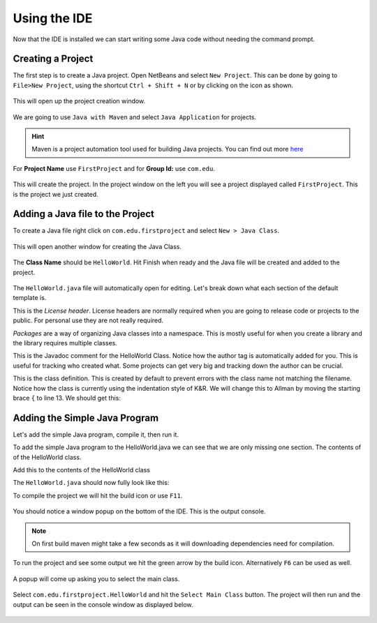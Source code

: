 Using the IDE 
=============

Now that the IDE is installed we can start writing some Java code without needing the command prompt. 

Creating a Project
------------------

The first step is to create a Java project. Open NetBeans and select ``New Project``. This can be done by going to ``File>New Project``, using the shortcut ``Ctrl + Shift + N`` or by clicking on the icon as shown.

.. figure:: images/using-the-ide-1.png
   :align: center
   
This will open up the project creation window.

.. figure:: images/using-the-ide-2.png
   :align: center
   
We are going to use ``Java with Maven`` and select ``Java Application`` for projects.

.. figure:: images/using-the-ide-3.png
   :align: center
 
.. hint:: Maven is a project automation tool used for building Java projects. You can find out more `here <https://maven.apache.org/>`__

.. figure:: images/using-the-ide-4.png
   :align: center

For **Project Name** use ``FirstProject`` and for **Group Id:** use ``com.edu``.

.. figure:: images/using-the-ide-5.png
   :align: center
   
This will create the project. In the project window on the left you will see a project displayed called ``FirstProject``. This is the project we just created.

Adding a Java file to the Project
---------------------------------

To create a Java file right click on ``com.edu.firstproject`` and select ``New > Java Class``.

.. figure:: images/using-the-ide-6.png
   :align: center
   
This will open another window for creating the Java Class.

.. figure:: images/using-the-ide-7.png
   :align: center
   
The **Class Name** should be ``HelloWorld``. Hit Finish when ready and the Java file will be created and added to the project. 

.. figure:: images/using-the-ide-8.png
   :align: center
   
The ``HelloWorld.java`` file will automatically open for editing. Let's break down what each section of the default template is.

.. code-block:: java
   :linenos: 

   /*
    * To change this license header, choose License Headers in Project Properties.
    * To change this template file, choose Tools | Templates
    * and open the template in the editor.
    */
    
This is the *License header*. License headers are normally required when you are going to release code or projects to the public. For personal use they are not really required. 

.. code-block:: java
   :linenos:
   :lineno-start: 6
   
   package com.edu.firstproject;
   
*Packages* are a way of organizing Java classes into a namespace. This is mostly useful for when you create a library and the library requires multiple classes. 

.. code-block:: java
   :linenos:
   :lineno-start: 8
   
   /**
    *
    * @author james
    */
    
This is the Javadoc comment for the HelloWorld Class. Notice how the author tag is automatically added for you. This is useful for tracking who created what. Some projects can get very big and tracking down the author can be crucial. 

.. code-block:: java
   :linenos:
   :lineno-start: 12
   
   public class HelloWorld {
    
   }
   
This is the class definition. This is created by default to prevent errors with the class name not matching the filename. Notice how the class is currently using the indentation style of K&R. We will change this to Allman by moving the starting brace ``{`` to line 13. We should get this:

.. code-block:: java
   :linenos:
   :lineno-start: 12

   public class HelloWorld   
   {
    
   }
   
Adding the Simple Java Program
------------------------------

Let's add the simple Java program, compile it, then run it. 

To add the simple Java program to the HelloWorld.java we can see that we are only missing one section. The contents of of the HelloWorld class.

Add this to the contents of the HelloWorld class

.. code-block:: java
   :linenos:
   
   public static void main(String[] args)
   {
      //Display message Hello World! on the console
      System.out.println("Hello World!");
   }
   
The ``HelloWorld.java`` should now fully look like this:

.. code-block:: java
   :linenos:
   
   /*
    * To change this license header, choose License Headers in Project Properties.
    * To change this template file, choose Tools | Templates
    * and open the template in the editor.
    */
   package com.edu.firstproject;

   /**
    *
    * @author james
    */
   public class HelloWorld
   {
      public static void main(String[] args)
      {
         //Display message Hello World! on the console
         System.out.println("Hello World!");
      }
   }
   
To compile the project we will hit the build icon or use ``F11``. 

.. figure:: images/using-the-ide-9.png
   :align: center
   
You should notice a window popup on the bottom of the IDE. This is the output console.

.. figure:: images/using-the-ide-10.png
   :align: center
   
.. note:: On first build maven might take a few seconds as it will downloading dependencies need for compilation. 

To run the project and see some output we hit the green arrow by the build icon. Alternatively ``F6`` can be used as well.

.. figure:: images/using-the-ide-11.png
   :align: center
   
A popup will come up asking you to select the main class.

.. figure:: images/using-the-ide-12.png
   :align: center
   
Select ``com.edu.firstproject.HelloWorld`` and hit the ``Select Main Class`` button. The project will then run and the output can be seen in the console window as displayed below. 

.. figure:: images/using-the-ide-13.png
   :align: center
   
   